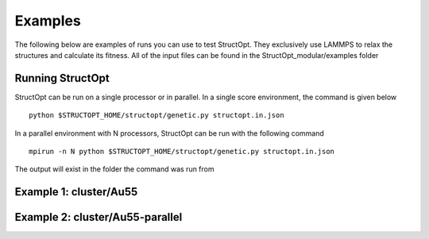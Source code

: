 .. _examples:

Examples
########

The following below are examples of runs you can use to test StructOpt. They exclusively use LAMMPS to relax the structures and calculate its fitness. All of the input files can be found in the StructOpt_modular/examples folder

Running StructOpt
-----------------

StructOpt can be run on a single processor or in parallel. In a single score environment, the command is given below

::
   
   python $STRUCTOPT_HOME/structopt/genetic.py structopt.in.json
   

In a parallel environment with N processors, StructOpt can be run with the following command

::
   
   mpirun -n N python $STRUCTOPT_HOME/structopt/genetic.py structopt.in.json
   

The output will exist in the folder the command was run from

Example 1: cluster/Au55
-----------------------

Example 2: cluster/Au55-parallel
--------------------------------
